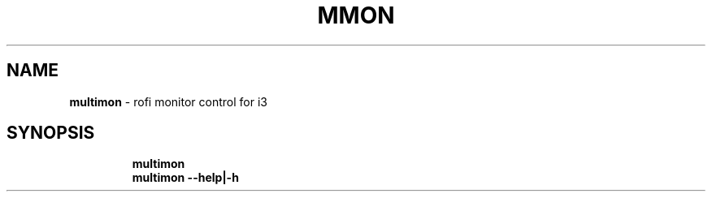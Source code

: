.TH MMON 1 2019\-11\-08 Linux "User Manuals"
.hy
.SH NAME
.PP
\f[B]multimon\f[R] - rofi monitor control for i3
.SH SYNOPSIS
.IP
.nf
\f[B]
multimon
multimon --help|-h
\f[R]
.fi
